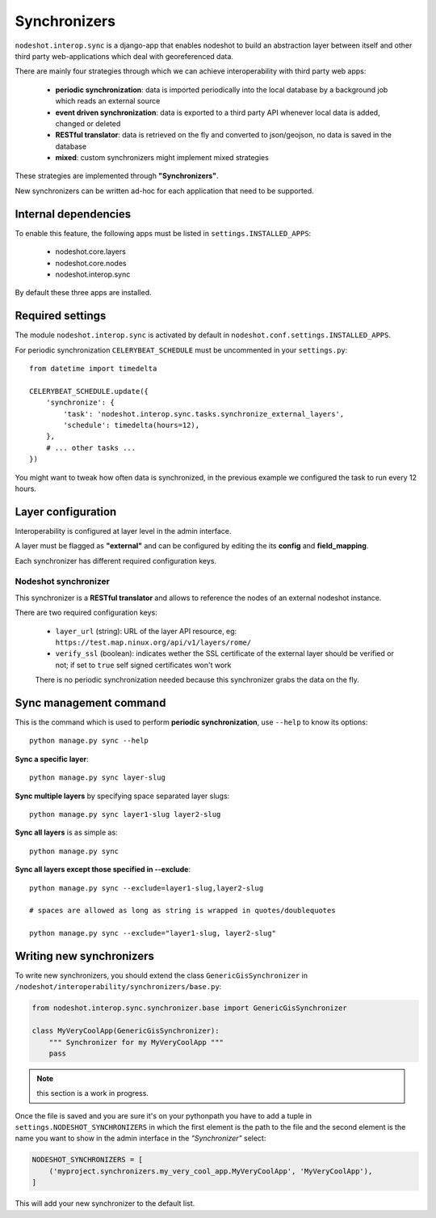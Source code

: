 *************
Synchronizers
*************

``nodeshot.interop.sync`` is a django-app that enables nodeshot to build an
abstraction layer between itself and other third party web-applications which deal with georeferenced data.

There are mainly four strategies through which we can achieve interoperability with third party web apps:

 * **periodic synchronization**: data is imported periodically into the local database by a background job which reads an external source
 * **event driven synchronization**: data is exported to a third party API whenever local data is added, changed or deleted
 * **RESTful translator**: data is retrieved on the fly and converted to json/geojson, no data is saved in the database
 * **mixed**: custom synchronizers might implement mixed strategies

These strategies are implemented through **"Synchronizers"**.

New synchronizers can be written ad-hoc for each application that need to be supported.

=====================
Internal dependencies
=====================

To enable this feature, the following apps must be listed in ``settings.INSTALLED_APPS``:

 * nodeshot.core.layers
 * nodeshot.core.nodes
 * nodeshot.interop.sync

By default these three apps are installed.

=================
Required settings
=================

The module ``nodeshot.interop.sync`` is activated by default in ``nodeshot.conf.settings.INSTALLED_APPS``.

For periodic synchronization ``CELERYBEAT_SCHEDULE`` must be uncommented in your ``settings.py``::

    from datetime import timedelta

    CELERYBEAT_SCHEDULE.update({
        'synchronize': {
            'task': 'nodeshot.interop.sync.tasks.synchronize_external_layers',
            'schedule': timedelta(hours=12),
        },
        # ... other tasks ...
    })

You might want to tweak how often data is synchronized, in the previous example we configured the task to run every 12 hours.

===================
Layer configuration
===================

Interoperability is configured at layer level in the admin interface.

A layer must be flagged as **"external"** and can be configured by editing the
its **config** and **field_mapping**.

Each synchronizer has different required configuration keys.

Nodeshot synchronizer
---------------------

This synchronizer is a **RESTful translator** and allows to reference the nodes of an external nodeshot instance.

There are two required configuration keys:

 * ``layer_url`` (string): URL of the layer API resource, eg: ``https://test.map.ninux.org/api/v1/layers/rome/``
 * ``verify_ssl`` (boolean): indicates wether the SSL certificate of the external layer should be verified or not; if set to ``true`` self signed certificates won't work

 There is no periodic synchronization needed because this synchronizer grabs the data on the fly.

=======================
Sync management command
=======================

This is the command which is used to perform **periodic synchronization**, use ``--help`` to know its options::

    python manage.py sync --help

**Sync a specific layer**::

    python manage.py sync layer-slug

**Sync multiple layers** by specifying space separated layer slugs::

    python manage.py sync layer1-slug layer2-slug

**Sync all layers** is as simple as::

    python manage.py sync

**Sync all layers except those specified in --exclude**::

    python manage.py sync --exclude=layer1-slug,layer2-slug

    # spaces are allowed as long as string is wrapped in quotes/doublequotes

    python manage.py sync --exclude="layer1-slug, layer2-slug"

=========================
Writing new synchronizers
=========================

To write new synchronizers, you should extend the class ``GenericGisSynchronizer``
in ``/nodeshot/interoperability/synchronizers/base.py``:

.. code-block:: python

    from nodeshot.interop.sync.synchronizer.base import GenericGisSynchronizer

    class MyVeryCoolApp(GenericGisSynchronizer):
        """ Synchronizer for my MyVeryCoolApp """
        pass

.. note::
    this section is a work in progress.

Once the file is saved and you are sure it's on your pythonpath you have to add a
tuple in ``settings.NODESHOT_SYNCHRONIZERS`` in which the first element is the path to the file and
the second element is the name you want to show in the admin interface in the *"Synchronizer"* select:

.. code-block:: python

    NODESHOT_SYNCHRONIZERS = [
        ('myproject.synchronizers.my_very_cool_app.MyVeryCoolApp', 'MyVeryCoolApp'),
    ]

This will add your new synchronizer to the default list.
